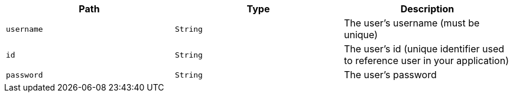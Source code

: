 |===
|Path|Type|Description

|`+username+`
|`+String+`
|The user's username (must be unique)

|`+id+`
|`+String+`
|The user's id (unique identifier used to reference user in your application)

|`+password+`
|`+String+`
|The user's password

|===